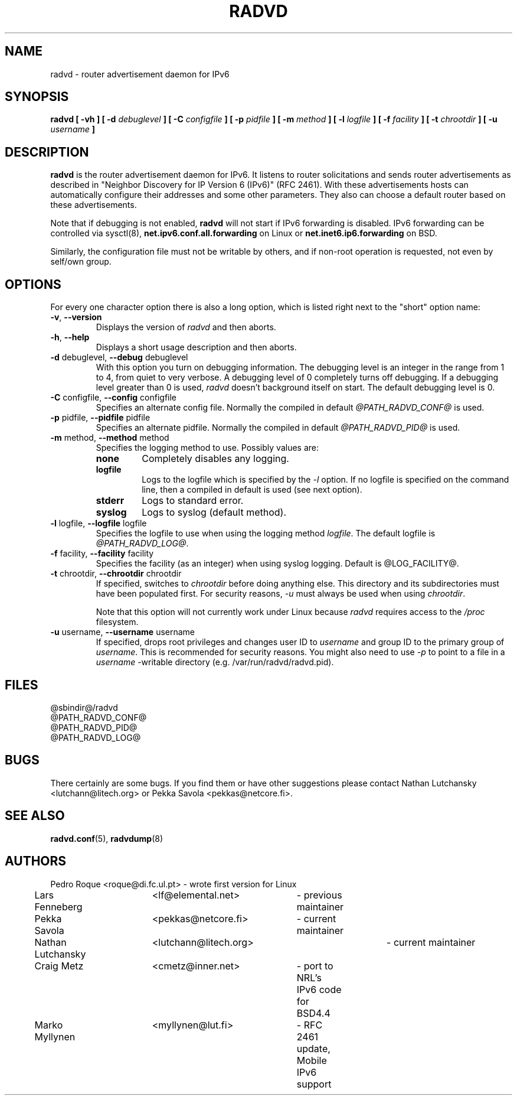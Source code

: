 .\"
.\"   $Id: radvd.8.man,v 1.1 2005/07/25 05:12:51 magicyang Exp $
.\"
.\"   Authors:
.\"    Lars Fenneberg		<lf@elemental.net>	 
.\"
.\"   This software is Copyright 1996-2000 by the above mentioned author(s), 
.\"   All Rights Reserved.
.\"
.\"   The license which is distributed with this software in the file COPYRIGHT
.\"   applies to this software. If your distribution is missing this file, you
.\"   may request it from <lutchann@litech.org>.
.\"
.\"
.\"
.TH RADVD 8 "29 Mar 2001" "radvd @VERSION@" ""
.SH NAME
radvd \- router advertisement daemon for IPv6
.SH SYNOPSIS
.B radvd
.B "[ \-vh ]"
.BI "[ \-d " debuglevel " ]"
.BI "[ \-C " configfile " ]"
.BI "[ \-p " pidfile " ]"
.BI "[ \-m " method " ]"
.BI "[ \-l " logfile " ]"
.BI "[ \-f " facility " ]"
.BI "[ \-t " chrootdir " ]"
.BI "[ \-u " username " ]"

.SH DESCRIPTION
.B radvd
is the router advertisement daemon for IPv6. It listens to router
solicitations and sends router advertisements as described in
"Neighbor Discovery for IP Version 6 (IPv6)" (RFC 2461).
With these advertisements hosts can automatically configure their
addresses and some other parameters. They also can choose a default
router based on these advertisements.

Note that if debugging is not enabled,
.B radvd
will not start if IPv6 forwarding is disabled.  IPv6 forwarding can be
controlled via sysctl(8),
.B net.ipv6.conf.all.forwarding
on Linux or
.B net.inet6.ip6.forwarding
on BSD.

Similarly, the configuration file must not be writable by others, and if
non-root operation is requested, not even by self/own group.

.SH OPTIONS

For every one character option there is also a long option, which
is listed right next to the "short" option name:

.TP
.BR "\-v" , " \-\-version"
Displays the version of
.I radvd
and then aborts.
.TP
.BR "\-h" , " \-\-help"
Displays a short usage description and then aborts.
.TP
.BR "\-d " debuglevel, " \-\-debug " debuglevel
With this option you turn on debugging information. The debugging level is
an integer in the range from 1 to 4, from  quiet to very verbose. A
debugging level of 0 completely turns off debugging. If a debugging level 
greater than 0 is used,
.I radvd
doesn't background itself on start. The default debugging level is 0.
.TP
.BR "\-C " configfile, " \-\-config " configfile
Specifies an alternate config file. Normally the compiled in default
.I @PATH_RADVD_CONF@
is used.
.TP
.BR "\-p " pidfile, " \-\-pidfile " pidfile
Specifies an alternate pidfile. Normally the compiled in default
.I @PATH_RADVD_PID@
is used.
.TP
.BR "\-m " method, " \-\-method " method
Specifies the logging method to use. Possibly values are:
.RS
.TP
.B none
Completely disables any logging.
.TP
.B logfile
Logs to the logfile which is specified by the
.I \-l
option. If no logfile is specified on the command line, then
a compiled in default is used (see next option).
.TP
.B stderr
Logs to standard error.
.TP
.B syslog
Logs to syslog (default method).
.RE
.PP
.TP
.BR "\-l " logfile, " \-\-logfile " logfile
Specifies the logfile to use when using the logging method
.IR logfile .
The default logfile is
.IR @PATH_RADVD_LOG@ .
.TP
.BR "\-f " facility, " \-\-facility " facility
Specifies the facility (as an integer) when using syslog logging. Default
is @LOG_FACILITY@.
.TP
.BR "\-t " chrootdir, " \-\-chrootdir " chrootdir
If specified, switches to 
.I chrootdir
before doing anything else.  This directory and its
subdirectories must have been populated first.
For security reasons,
.I \-u 
must always be used when using
.IR chrootdir .

Note that this option will not currently work under Linux because
.I radvd
requires access to the
.I /proc
filesystem.
.TP
.BR "\-u " username, " \-\-username " username
If specified, drops root privileges and changes user ID to
.I username
and group ID to the primary group of
.IR username .
This is recommended for security reasons.
You might also need to use
.I \-p
to point to a file in a
.I username
-writable directory (e.g. /var/run/radvd/radvd.pid).
.SH FILES

.nf
@sbindir@/radvd
@PATH_RADVD_CONF@
@PATH_RADVD_PID@
@PATH_RADVD_LOG@
.fi
.SH BUGS

There certainly are some bugs. If you find them or have other
suggestions please contact Nathan Lutchansky <lutchann@litech.org> or
Pekka Savola <pekkas@netcore.fi>.

.SH "SEE ALSO"

.BR radvd.conf (5),
.BR radvdump (8)
.SH AUTHORS

.nf
Pedro Roque	<roque@di.fc.ul.pt>	- wrote first version for Linux
Lars Fenneberg	<lf@elemental.net>	- previous maintainer
Pekka Savola	<pekkas@netcore.fi>	- current maintainer
Nathan Lutchansky	<lutchann@litech.org>	- current maintainer
Craig Metz	<cmetz@inner.net>	- port to NRL's IPv6 code for BSD4.4
Marko Myllynen	<myllynen@lut.fi>	- RFC 2461 update, Mobile IPv6 support
.fi
